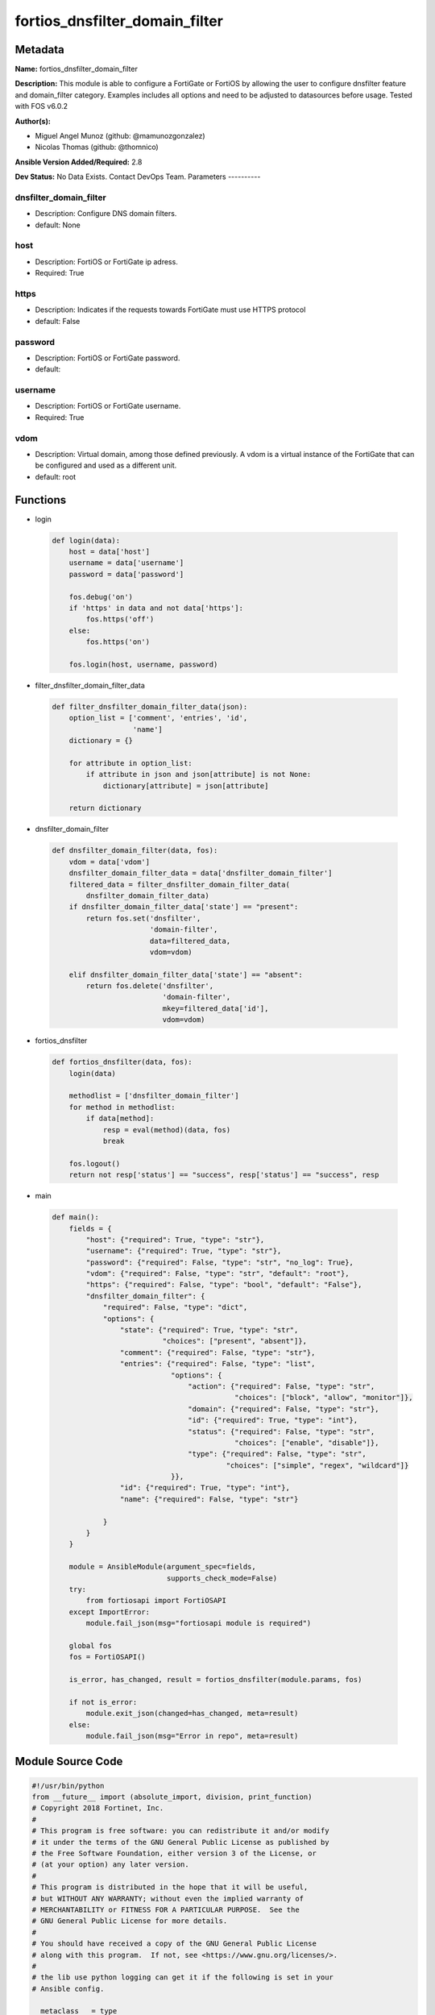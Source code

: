 ===============================
fortios_dnsfilter_domain_filter
===============================


Metadata
--------




**Name:** fortios_dnsfilter_domain_filter

**Description:** This module is able to configure a FortiGate or FortiOS by allowing the user to configure dnsfilter feature and domain_filter category. Examples includes all options and need to be adjusted to datasources before usage. Tested with FOS v6.0.2


**Author(s):**

- Miguel Angel Munoz (github: @mamunozgonzalez)

- Nicolas Thomas (github: @thomnico)



**Ansible Version Added/Required:** 2.8

**Dev Status:** No Data Exists. Contact DevOps Team.
Parameters
----------

dnsfilter_domain_filter
+++++++++++++++++++++++

- Description: Configure DNS domain filters.



- default: None

host
++++

- Description: FortiOS or FortiGate ip adress.



- Required: True

https
+++++

- Description: Indicates if the requests towards FortiGate must use HTTPS protocol



- default: False

password
++++++++

- Description: FortiOS or FortiGate password.



- default:

username
++++++++

- Description: FortiOS or FortiGate username.



- Required: True

vdom
++++

- Description: Virtual domain, among those defined previously. A vdom is a virtual instance of the FortiGate that can be configured and used as a different unit.



- default: root




Functions
---------




- login

 .. code-block:: python

    def login(data):
        host = data['host']
        username = data['username']
        password = data['password']

        fos.debug('on')
        if 'https' in data and not data['https']:
            fos.https('off')
        else:
            fos.https('on')

        fos.login(host, username, password)



- filter_dnsfilter_domain_filter_data

 .. code-block:: python

    def filter_dnsfilter_domain_filter_data(json):
        option_list = ['comment', 'entries', 'id',
                       'name']
        dictionary = {}

        for attribute in option_list:
            if attribute in json and json[attribute] is not None:
                dictionary[attribute] = json[attribute]

        return dictionary



- dnsfilter_domain_filter

 .. code-block:: python

    def dnsfilter_domain_filter(data, fos):
        vdom = data['vdom']
        dnsfilter_domain_filter_data = data['dnsfilter_domain_filter']
        filtered_data = filter_dnsfilter_domain_filter_data(
            dnsfilter_domain_filter_data)
        if dnsfilter_domain_filter_data['state'] == "present":
            return fos.set('dnsfilter',
                           'domain-filter',
                           data=filtered_data,
                           vdom=vdom)

        elif dnsfilter_domain_filter_data['state'] == "absent":
            return fos.delete('dnsfilter',
                              'domain-filter',
                              mkey=filtered_data['id'],
                              vdom=vdom)



- fortios_dnsfilter

 .. code-block:: python

    def fortios_dnsfilter(data, fos):
        login(data)

        methodlist = ['dnsfilter_domain_filter']
        for method in methodlist:
            if data[method]:
                resp = eval(method)(data, fos)
                break

        fos.logout()
        return not resp['status'] == "success", resp['status'] == "success", resp



- main

 .. code-block:: python

    def main():
        fields = {
            "host": {"required": True, "type": "str"},
            "username": {"required": True, "type": "str"},
            "password": {"required": False, "type": "str", "no_log": True},
            "vdom": {"required": False, "type": "str", "default": "root"},
            "https": {"required": False, "type": "bool", "default": "False"},
            "dnsfilter_domain_filter": {
                "required": False, "type": "dict",
                "options": {
                    "state": {"required": True, "type": "str",
                              "choices": ["present", "absent"]},
                    "comment": {"required": False, "type": "str"},
                    "entries": {"required": False, "type": "list",
                                "options": {
                                    "action": {"required": False, "type": "str",
                                               "choices": ["block", "allow", "monitor"]},
                                    "domain": {"required": False, "type": "str"},
                                    "id": {"required": True, "type": "int"},
                                    "status": {"required": False, "type": "str",
                                               "choices": ["enable", "disable"]},
                                    "type": {"required": False, "type": "str",
                                             "choices": ["simple", "regex", "wildcard"]}
                                }},
                    "id": {"required": True, "type": "int"},
                    "name": {"required": False, "type": "str"}

                }
            }
        }

        module = AnsibleModule(argument_spec=fields,
                               supports_check_mode=False)
        try:
            from fortiosapi import FortiOSAPI
        except ImportError:
            module.fail_json(msg="fortiosapi module is required")

        global fos
        fos = FortiOSAPI()

        is_error, has_changed, result = fortios_dnsfilter(module.params, fos)

        if not is_error:
            module.exit_json(changed=has_changed, meta=result)
        else:
            module.fail_json(msg="Error in repo", meta=result)





Module Source Code
------------------

.. code-block:: python

    #!/usr/bin/python
    from __future__ import (absolute_import, division, print_function)
    # Copyright 2018 Fortinet, Inc.
    #
    # This program is free software: you can redistribute it and/or modify
    # it under the terms of the GNU General Public License as published by
    # the Free Software Foundation, either version 3 of the License, or
    # (at your option) any later version.
    #
    # This program is distributed in the hope that it will be useful,
    # but WITHOUT ANY WARRANTY; without even the implied warranty of
    # MERCHANTABILITY or FITNESS FOR A PARTICULAR PURPOSE.  See the
    # GNU General Public License for more details.
    #
    # You should have received a copy of the GNU General Public License
    # along with this program.  If not, see <https://www.gnu.org/licenses/>.
    #
    # the lib use python logging can get it if the following is set in your
    # Ansible config.

    __metaclass__ = type

    ANSIBLE_METADATA = {'status': ['preview'],
                        'supported_by': 'community',
                        'metadata_version': '1.1'}

    DOCUMENTATION = '''
    ---
    module: fortios_dnsfilter_domain_filter
    short_description: Configure DNS domain filters.
    description:
        - This module is able to configure a FortiGate or FortiOS by
          allowing the user to configure dnsfilter feature and domain_filter category.
          Examples includes all options and need to be adjusted to datasources before usage.
          Tested with FOS v6.0.2
    version_added: "2.8"
    author:
        - Miguel Angel Munoz (@mamunozgonzalez)
        - Nicolas Thomas (@thomnico)
    notes:
        - Requires fortiosapi library developed by Fortinet
        - Run as a local_action in your playbook
    requirements:
        - fortiosapi>=0.9.8
    options:
        host:
           description:
                - FortiOS or FortiGate ip adress.
           required: true
        username:
            description:
                - FortiOS or FortiGate username.
            required: true
        password:
            description:
                - FortiOS or FortiGate password.
            default: ""
        vdom:
            description:
                - Virtual domain, among those defined previously. A vdom is a
                  virtual instance of the FortiGate that can be configured and
                  used as a different unit.
            default: root
        https:
            description:
                - Indicates if the requests towards FortiGate must use HTTPS
                  protocol
            type: bool
            default: false
        dnsfilter_domain_filter:
            description:
                - Configure DNS domain filters.
            default: null
            suboptions:
                state:
                    description:
                        - Indicates whether to create or remove the object
                    choices:
                        - present
                        - absent
                comment:
                    description:
                        - Optional comments.
                entries:
                    description:
                        - DNS domain filter entries.
                    suboptions:
                        action:
                            description:
                                - Action to take for domain filter matches.
                            choices:
                                - block
                                - allow
                                - monitor
                        domain:
                            description:
                                - Domain entries to be filtered.
                        id:
                            description:
                                - Id.
                            required: true
                        status:
                            description:
                                - Enable/disable this domain filter.
                            choices:
                                - enable
                                - disable
                        type:
                            description:
                                - DNS domain filter type.
                            choices:
                                - simple
                                - regex
                                - wildcard
                id:
                    description:
                        - ID.
                    required: true
                name:
                    description:
                        - Name of table.
    '''

    EXAMPLES = '''
    - hosts: localhost
      vars:
       host: "192.168.122.40"
       username: "admin"
       password: ""
       vdom: "root"
      tasks:
      - name: Configure DNS domain filters.
        fortios_dnsfilter_domain_filter:
          host:  "{{ host }}"
          username: "{{ username }}"
          password: "{{ password }}"
          vdom:  "{{ vdom }}"
          dnsfilter_domain_filter:
            state: "present"
            comment: "Optional comments."
            entries:
             -
                action: "block"
                domain: "<your_own_value>"
                id:  "7"
                status: "enable"
                type: "simple"
            id:  "10"
            name: "default_name_11"
    '''

    RETURN = '''
    build:
      description: Build number of the fortigate image
      returned: always
      type: string
      sample: '1547'
    http_method:
      description: Last method used to provision the content into FortiGate
      returned: always
      type: string
      sample: 'PUT'
    http_status:
      description: Last result given by FortiGate on last operation applied
      returned: always
      type: string
      sample: "200"
    mkey:
      description: Master key (id) used in the last call to FortiGate
      returned: success
      type: string
      sample: "key1"
    name:
      description: Name of the table used to fulfill the request
      returned: always
      type: string
      sample: "urlfilter"
    path:
      description: Path of the table used to fulfill the request
      returned: always
      type: string
      sample: "webfilter"
    revision:
      description: Internal revision number
      returned: always
      type: string
      sample: "17.0.2.10658"
    serial:
      description: Serial number of the unit
      returned: always
      type: string
      sample: "FGVMEVYYQT3AB5352"
    status:
      description: Indication of the operation's result
      returned: always
      type: string
      sample: "success"
    vdom:
      description: Virtual domain used
      returned: always
      type: string
      sample: "root"
    version:
      description: Version of the FortiGate
      returned: always
      type: string
      sample: "v5.6.3"

    '''

    from ansible.module_utils.basic import AnsibleModule

    fos = None


    def login(data):
        host = data['host']
        username = data['username']
        password = data['password']

        fos.debug('on')
        if 'https' in data and not data['https']:
            fos.https('off')
        else:
            fos.https('on')

        fos.login(host, username, password)


    def filter_dnsfilter_domain_filter_data(json):
        option_list = ['comment', 'entries', 'id',
                       'name']
        dictionary = {}

        for attribute in option_list:
            if attribute in json and json[attribute] is not None:
                dictionary[attribute] = json[attribute]

        return dictionary


    def dnsfilter_domain_filter(data, fos):
        vdom = data['vdom']
        dnsfilter_domain_filter_data = data['dnsfilter_domain_filter']
        filtered_data = filter_dnsfilter_domain_filter_data(
            dnsfilter_domain_filter_data)
        if dnsfilter_domain_filter_data['state'] == "present":
            return fos.set('dnsfilter',
                           'domain-filter',
                           data=filtered_data,
                           vdom=vdom)

        elif dnsfilter_domain_filter_data['state'] == "absent":
            return fos.delete('dnsfilter',
                              'domain-filter',
                              mkey=filtered_data['id'],
                              vdom=vdom)


    def fortios_dnsfilter(data, fos):
        login(data)

        methodlist = ['dnsfilter_domain_filter']
        for method in methodlist:
            if data[method]:
                resp = eval(method)(data, fos)
                break

        fos.logout()
        return not resp['status'] == "success", resp['status'] == "success", resp


    def main():
        fields = {
            "host": {"required": True, "type": "str"},
            "username": {"required": True, "type": "str"},
            "password": {"required": False, "type": "str", "no_log": True},
            "vdom": {"required": False, "type": "str", "default": "root"},
            "https": {"required": False, "type": "bool", "default": "False"},
            "dnsfilter_domain_filter": {
                "required": False, "type": "dict",
                "options": {
                    "state": {"required": True, "type": "str",
                              "choices": ["present", "absent"]},
                    "comment": {"required": False, "type": "str"},
                    "entries": {"required": False, "type": "list",
                                "options": {
                                    "action": {"required": False, "type": "str",
                                               "choices": ["block", "allow", "monitor"]},
                                    "domain": {"required": False, "type": "str"},
                                    "id": {"required": True, "type": "int"},
                                    "status": {"required": False, "type": "str",
                                               "choices": ["enable", "disable"]},
                                    "type": {"required": False, "type": "str",
                                             "choices": ["simple", "regex", "wildcard"]}
                                }},
                    "id": {"required": True, "type": "int"},
                    "name": {"required": False, "type": "str"}

                }
            }
        }

        module = AnsibleModule(argument_spec=fields,
                               supports_check_mode=False)
        try:
            from fortiosapi import FortiOSAPI
        except ImportError:
            module.fail_json(msg="fortiosapi module is required")

        global fos
        fos = FortiOSAPI()

        is_error, has_changed, result = fortios_dnsfilter(module.params, fos)

        if not is_error:
            module.exit_json(changed=has_changed, meta=result)
        else:
            module.fail_json(msg="Error in repo", meta=result)


    if __name__ == '__main__':
        main()


